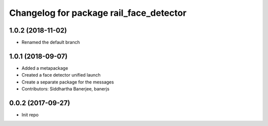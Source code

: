 ^^^^^^^^^^^^^^^^^^^^^^^^^^^^^^^^^^^^^^^^
Changelog for package rail_face_detector
^^^^^^^^^^^^^^^^^^^^^^^^^^^^^^^^^^^^^^^^

1.0.2 (2018-11-02)
------------------
* Renamed the default branch

1.0.1 (2018-09-07)
------------------
* Added a metapackage
* Created a face detector unified launch
* Create a separate package for the messages
* Contributors: Siddhartha Banerjee, banerjs

0.0.2 (2017-09-27)
------------------
* Init repo
